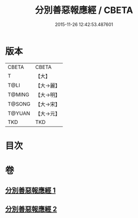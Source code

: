 #+TITLE: 分別善惡報應經 / CBETA
#+DATE: 2015-11-26 12:42:53.487601
* 版本
 |     CBETA|CBETA   |
 |         T|【大】     |
 |      T@LI|【大→麗】   |
 |    T@MING|【大→明】   |
 |    T@SONG|【大→宋】   |
 |    T@YUAN|【大→元】   |
 |       TKD|TKD     |

* 目次
* 卷
** [[file:KR6a0081_001.txt][分別善惡報應經 1]]
** [[file:KR6a0081_002.txt][分別善惡報應經 2]]
